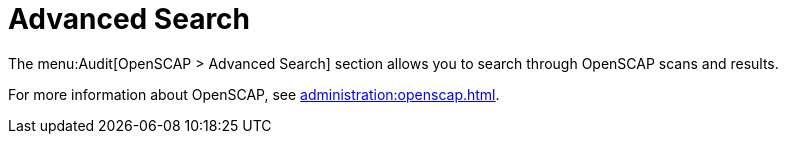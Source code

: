 [[ref.webui.audit.advanced.search]]
= Advanced Search

The menu:Audit[OpenSCAP > Advanced Search] section allows you to search through OpenSCAP scans and results.

For more information about OpenSCAP, see xref:administration:openscap.adoc[].